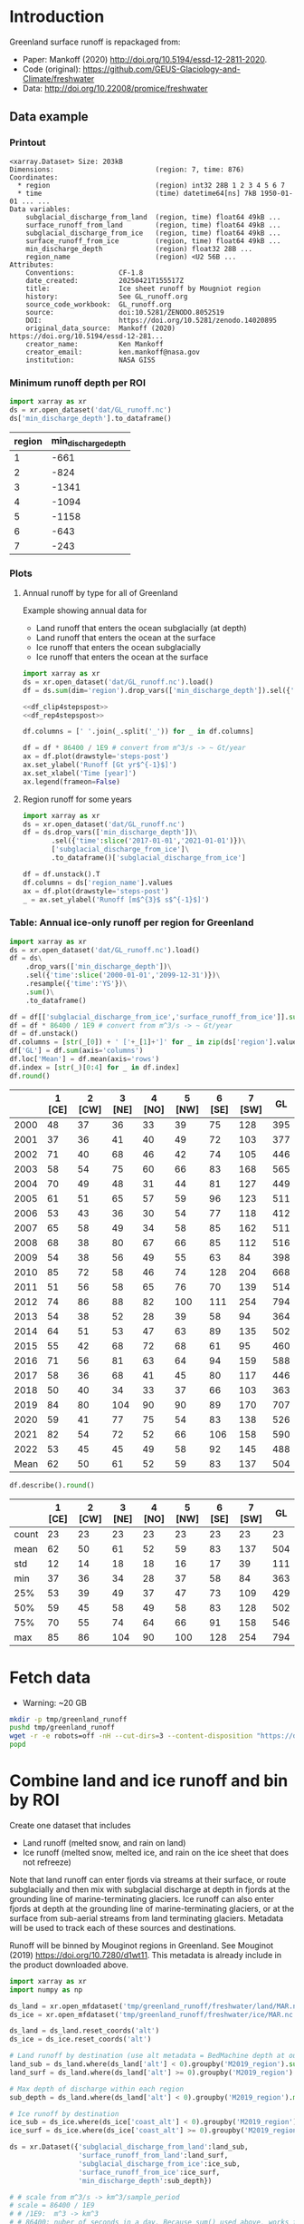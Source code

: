 
#+PROPERTY: header-args:jupyter-python+ :dir (file-name-directory buffer-file-name) :session mankoff_2020_liquid

* Table of contents                               :toc_3:noexport:
- [[#introduction][Introduction]]
  - [[#data-example][Data example]]
    - [[#printout][Printout]]
    - [[#minimum-runoff-depth-per-roi][Minimum runoff depth per ROI]]
    - [[#plots][Plots]]
    - [[#table-annual-ice-only-runoff-per-region-for-greenland][Table: Annual ice-only runoff per region for Greenland]]
- [[#fetch-data][Fetch data]]
- [[#combine-land-and-ice-runoff-and-bin-by-roi][Combine land and ice runoff and bin by ROI]]

* Introduction

Greenland surface runoff is repackaged from:
+ Paper: Mankoff (2020) http://doi.org/10.5194/essd-12-2811-2020.
+ Code (original): https://github.com/GEUS-Glaciology-and-Climate/freshwater
+ Data: http://doi.org/10.22008/promice/freshwater

** Data example

*** Printout

#+BEGIN_SRC jupyter-python :exports results :prologue "import xarray as xr" :display text/plain
xr.open_dataset('./dat/GL_runoff.nc')
#+END_SRC

#+RESULTS:
#+begin_example
<xarray.Dataset> Size: 203kB
Dimensions:                         (region: 7, time: 876)
Coordinates:
  ,* region                          (region) int32 28B 1 2 3 4 5 6 7
  ,* time                            (time) datetime64[ns] 7kB 1950-01-01 ... ...
Data variables:
    subglacial_discharge_from_land  (region, time) float64 49kB ...
    surface_runoff_from_land        (region, time) float64 49kB ...
    subglacial_discharge_from_ice   (region, time) float64 49kB ...
    surface_runoff_from_ice         (region, time) float64 49kB ...
    min_discharge_depth             (region) float32 28B ...
    region_name                     (region) <U2 56B ...
Attributes:
    Conventions:           CF-1.8
    date_created:          20250421T155517Z
    title:                 Ice sheet runoff by Mougniot region
    history:               See GL_runoff.org
    source_code_workbook:  GL_runoff.org
    source:                doi:10.5281/ZENODO.8052519
    DOI:                   https://doi.org/10.5281/zenodo.14020895
    original_data_source:  Mankoff (2020) https://doi.org/10.5194/essd-12-281...
    creator_name:          Ken Mankoff
    creator_email:         ken.mankoff@nasa.gov
    institution:           NASA GISS
#+end_example

*** Minimum runoff depth per ROI

#+BEGIN_SRC jupyter-python :exports both
import xarray as xr
ds = xr.open_dataset('dat/GL_runoff.nc')
ds['min_discharge_depth'].to_dataframe()
#+END_SRC

#+RESULTS:
|   region |   min_discharge_depth |
|----------+-----------------------|
|        1 |                  -661 |
|        2 |                  -824 |
|        3 |                 -1341 |
|        4 |                 -1094 |
|        5 |                 -1158 |
|        6 |                  -643 |
|        7 |                  -243 |

*** Plots

**** Annual runoff by type for all of Greenland

Example showing annual data for
+ Land runoff that enters the ocean subglacially (at depth)
+ Land runoff that enters the ocean at the surface
+ Ice runoff that enters the ocean subglacially
+ Ice runoff that enters the ocean at the surface

#+BEGIN_SRC jupyter-python :exports both :file ./fig/GL_runoff.png  :epilogue "from adjust_spines import adjust_spines as adj\nadj(ax, ['left','bottom'])"
import xarray as xr
ds = xr.open_dataset('dat/GL_runoff.nc').load()
df = ds.sum(dim='region').drop_vars(['min_discharge_depth']).sel({'time':slice('1950-01-01','2021-01-01')}).resample({'time':'YS'}).sum().to_dataframe()

<<df_clip4stepspost>>
<<df_rep4stepspost>>

df.columns = [' '.join(_.split('_')) for _ in df.columns]

df = df * 86400 / 1E9 # convert from m^3/s -> ~ Gt/year
ax = df.plot(drawstyle='steps-post')
ax.set_ylabel('Runoff [Gt yr$^{-1}$]')
ax.set_xlabel('Time [year]')
ax.legend(frameon=False)
#+END_SRC

#+RESULTS:
[[file:./fig/GL_runoff.png]]

**** Region runoff for some years

#+BEGIN_SRC jupyter-python :exports both :file ./fig/GL_runoff_region.png
import xarray as xr
ds = xr.open_dataset('dat/GL_runoff.nc')
df = ds.drop_vars(['min_discharge_depth'])\
       .sel({'time':slice('2017-01-01','2021-01-01')})\
       ['subglacial_discharge_from_ice']\
       .to_dataframe()['subglacial_discharge_from_ice']

df = df.unstack().T
df.columns = ds['region_name'].values
ax = df.plot(drawstyle='steps-post')
_ = ax.set_ylabel('Runoff [m$^{3}$ s$^{-1}$]')
#+END_SRC

#+RESULTS:
[[./fig/GL_runoff_region.png]]

*** Table: Annual ice-only runoff per region for Greenland

#+begin_src jupyter-python :exports both
import xarray as xr
ds = xr.open_dataset('dat/GL_runoff.nc').load()
df = ds\
    .drop_vars(['min_discharge_depth'])\
    .sel({'time':slice('2000-01-01','2099-12-31')})\
    .resample({'time':'YS'})\
    .sum()\
    .to_dataframe()

df = df[['subglacial_discharge_from_ice','surface_runoff_from_ice']].sum(axis='columns')
df = df * 86400 / 1E9 # convert from m^3/s -> ~ Gt/year
df = df.unstack()
df.columns = [str(_[0]) + ' ['+_[1]+']' for _ in zip(ds['region'].values, ds['region_name'].values)]
df['GL'] = df.sum(axis='columns')
df.loc['Mean'] = df.mean(axis='rows')
df.index = [str(_)[0:4] for _ in df.index]
df.round()
#+end_src

#+RESULTS:
|      |   1 [CE] |   2 [CW] |   3 [NE] |   4 [NO] |   5 [NW] |   6 [SE] |   7 [SW] |   GL |
|------+----------+----------+----------+----------+----------+----------+----------+------|
| 2000 |       48 |       37 |       36 |       33 |       39 |       75 |      128 |  395 |
| 2001 |       37 |       36 |       41 |       40 |       49 |       72 |      103 |  377 |
| 2002 |       71 |       40 |       68 |       46 |       42 |       74 |      105 |  446 |
| 2003 |       58 |       54 |       75 |       60 |       66 |       83 |      168 |  565 |
| 2004 |       70 |       49 |       48 |       31 |       44 |       81 |      127 |  449 |
| 2005 |       61 |       51 |       65 |       57 |       59 |       96 |      123 |  511 |
| 2006 |       53 |       43 |       36 |       30 |       54 |       77 |      118 |  412 |
| 2007 |       65 |       58 |       49 |       34 |       58 |       85 |      162 |  511 |
| 2008 |       68 |       38 |       80 |       67 |       66 |       85 |      112 |  516 |
| 2009 |       54 |       38 |       56 |       49 |       55 |       63 |       84 |  398 |
| 2010 |       85 |       72 |       58 |       46 |       74 |      128 |      204 |  668 |
| 2011 |       51 |       56 |       58 |       65 |       76 |       70 |      139 |  514 |
| 2012 |       74 |       86 |       88 |       82 |      100 |      111 |      254 |  794 |
| 2013 |       54 |       38 |       52 |       28 |       39 |       58 |       94 |  364 |
| 2014 |       64 |       51 |       53 |       47 |       63 |       89 |      135 |  502 |
| 2015 |       55 |       42 |       68 |       72 |       68 |       61 |       95 |  460 |
| 2016 |       71 |       56 |       81 |       63 |       64 |       94 |      159 |  588 |
| 2017 |       58 |       36 |       68 |       41 |       45 |       80 |      117 |  446 |
| 2018 |       50 |       40 |       34 |       33 |       37 |       66 |      103 |  363 |
| 2019 |       84 |       80 |      104 |       90 |       90 |       89 |      170 |  707 |
| 2020 |       59 |       41 |       77 |       75 |       54 |       83 |      138 |  526 |
| 2021 |       82 |       54 |       72 |       52 |       66 |      106 |      158 |  590 |
| 2022 |       53 |       45 |       45 |       49 |       58 |       92 |      145 |  488 |
| Mean |       62 |       50 |       61 |       52 |       59 |       83 |      137 |  504 |

#+begin_src jupyter-python :exports both :file ./fig/GL_runoff_month.png
df.describe().round()
#+end_src

#+RESULTS:
|       |   1 [CE] |   2 [CW] |   3 [NE] |   4 [NO] |   5 [NW] |   6 [SE] |   7 [SW] |   GL |
|-------+----------+----------+----------+----------+----------+----------+----------+------|
| count |       23 |       23 |       23 |       23 |       23 |       23 |       23 |   23 |
| mean  |       62 |       50 |       61 |       52 |       59 |       83 |      137 |  504 |
| std   |       12 |       14 |       18 |       18 |       16 |       17 |       39 |  111 |
| min   |       37 |       36 |       34 |       28 |       37 |       58 |       84 |  363 |
| 25%   |       53 |       39 |       49 |       37 |       47 |       73 |      109 |  429 |
| 50%   |       59 |       45 |       58 |       49 |       58 |       83 |      128 |  502 |
| 75%   |       70 |       55 |       74 |       64 |       66 |       91 |      158 |  546 |
| max   |       85 |       86 |      104 |       90 |      100 |      128 |      254 |  794 |


* Fetch data

+ Warning: ~20 GB

#+BEGIN_SRC bash :exports both :results verbatim
mkdir -p tmp/greenland_runoff
pushd tmp/greenland_runoff
wget -r -e robots=off -nH --cut-dirs=3 --content-disposition "https://dataverse.geus.dk/api/datasets/:persistentId/dirindex?persistentId=doi:10.22008/FK2/XKQVL7"
popd
#+END_SRC

* Combine land and ice runoff and bin by ROI

Create one dataset that includes
+ Land runoff (melted snow, and rain on land)
+ Ice runoff (melted snow, melted ice, and rain on the ice sheet that does not refreeze)

Note that land runoff can enter fjords via streams at their surface, or route subglacially and then mix with subglacial discharge at depth in fjords at the grounding line of marine-terminating glaciers. Ice runoff can also enter fjords at depth at the grounding line of marine-terminating glaciers, or at the surface from sub-aerial streams from land terminating glaciers. Metadata will be used to track each of these sources and destinations.

Runoff will be binned by Mouginot regions in Greenland. See Mouginot (2019) https://doi.org/10.7280/d1wt11. This metadata is already include in the product downloaded above.

#+BEGIN_SRC jupyter-python :exports both
import xarray as xr
import numpy as np

ds_land = xr.open_mfdataset('tmp/greenland_runoff/freshwater/land/MAR.nc', chunks='auto')
ds_ice = xr.open_mfdataset('tmp/greenland_runoff/freshwater/ice/MAR.nc', chunks='auto')

ds_land = ds_land.reset_coords('alt')
ds_ice = ds_ice.reset_coords('alt')

# Land runoff by destination (use alt metadata = BedMachine depth at outlet location)
land_sub = ds_land.where(ds_land['alt'] < 0).groupby('M2019_region').sum()['discharge'].resample({'time':'MS'}).sum()
land_surf = ds_land.where(ds_land['alt'] >= 0).groupby('M2019_region').sum()['discharge'].resample({'time':'MS'}).sum()

# Max depth of discharge within each region    
sub_depth = ds_land.where(ds_land['alt'] < 0).groupby('M2019_region').min()['alt']

# Ice runoff by destination
ice_sub = ds_ice.where(ds_ice['coast_alt'] < 0).groupby('M2019_region').sum()['discharge'].resample({'time':'MS'}).sum()
ice_surf = ds_ice.where(ds_ice['coast_alt'] >= 0).groupby('M2019_region').sum()['discharge'].resample({'time':'MS'}).sum()

ds = xr.Dataset({'subglacial_discharge_from_land':land_sub,
                 'surface_runoff_from_land':land_surf,
                 'subglacial_discharge_from_ice':ice_sub,
                 'surface_runoff_from_ice':ice_surf,
                 'min_discharge_depth':sub_depth})

# # scale from m^3/s -> km^3/sample_period
# scale = 86400 / 1E9
# # /1E9:  m^3 -> km^3
# # 86400: nuber of seconds in a day. Because sum() used above, works for month or year or any resample period
# scale_items = ['subglacial_discharge_from_land','surface_runoff_from_land',
#                'subglacial_discharge_from_ice','surface_runoff_from_ice']
# ds[scale_items] = ds[scale_items] * scale                 

print(ds)
#+END_SRC

#+RESULTS:
#+begin_example
<xarray.Dataset> Size: 203kB
Dimensions:                         (M2019_region: 7, time: 876)
Coordinates:
  ,* M2019_region                    (M2019_region) object 56B 'CE' 'CW' ... 'SW'
  ,* time                            (time) datetime64[ns] 7kB 1950-01-01 ... ...
Data variables:
    subglacial_discharge_from_land  (M2019_region, time) float64 49kB dask.array<chunksize=(7, 19), meta=np.ndarray>
    surface_runoff_from_land        (M2019_region, time) float64 49kB dask.array<chunksize=(7, 19), meta=np.ndarray>
    subglacial_discharge_from_ice   (M2019_region, time) float64 49kB dask.array<chunksize=(7, 46), meta=np.ndarray>
    surface_runoff_from_ice         (M2019_region, time) float64 49kB dask.array<chunksize=(7, 46), meta=np.ndarray>
    min_discharge_depth             (M2019_region) float32 28B dask.array<chunksize=(7,), meta=np.ndarray>
#+end_example

Write it out using Dask so it works on lightweight machines. This takes a few hours.

#+BEGIN_SRC jupyter-python :exports both
delayed_obj = ds.to_netcdf('tmp/GL_runoff.nc', compute=False)
from dask.diagnostics import ProgressBar
with ProgressBar():
    results = delayed_obj.compute()
#+END_SRC

#+RESULTS:
: [########################################] | 100% Completed | 110.26 s

Add metadata, extend back to 1840, etc.

#+begin_src jupyter-python :exports both
import xarray as xr
import numpy as np
import datetime

ds = xr.open_dataset('tmp/GL_runoff.nc')

ds = ds.rename({'M2019_region':'region'})
ds['region_name'] = ds['region']
ds['region'] = np.arange(7).astype(np.int32) + 1

items = ['subglacial_discharge_from_land','surface_runoff_from_land',
         'subglacial_discharge_from_ice','surface_runoff_from_ice']
for i in items:
    ds[i].attrs['standard_name'] = 'water_volume_transport_into_sea_water_from_rivers'
    ds[i].attrs['units'] = 'm3 s-1'

ds['time'].attrs['long_name'] = 'time'
ds['region'].attrs['long_name'] = 'Mougniot (2019) region'

ds.attrs['Conventions'] = 'CF-1.8'
ds.attrs['date_created'] = datetime.datetime.now(datetime.timezone.utc).strftime("%Y%m%dT%H%M%SZ")
ds.attrs['title'] = 'Ice sheet runoff by Mougniot region'
ds.attrs['history'] = 'See GL_runoff.org'
ds.attrs['source_code_workbook'] = 'GL_runoff.org'
ds.attrs['source'] = 'doi:10.5281/ZENODO.8052519'
ds.attrs['DOI'] = 'https://doi.org/10.5281/zenodo.14020895'
ds.attrs['original_data_source'] = 'Mankoff (2020) https://doi.org/10.5194/essd-12-2811-2020'
ds.attrs['creator_name'] = 'Ken Mankoff'
ds.attrs['creator_email'] = 'ken.mankoff@nasa.gov'
ds.attrs['institution'] = 'NASA GISS'

comp = dict(zlib=True, complevel=5)
encoding = {var: comp for var in items}
encoding['time'] = {'dtype': 'i4'}

!rm dat/GL_runoff.nc    
ds.to_netcdf('dat/GL_runoff.nc', encoding=encoding)
!ncdump -h dat/GL_runoff.nc
#+end_src

#+RESULTS:
#+begin_example
netcdf GL_runoff {
dimensions:
	region = 7 ;
	time = 876 ;
variables:
	int region(region) ;
		region:long_name = "Mougniot (2019) region" ;
	int time(time) ;
		time:long_name = "time" ;
		time:units = "days since 1950-01-01 00:00:00" ;
		time:calendar = "proleptic_gregorian" ;
	double subglacial_discharge_from_land(region, time) ;
		subglacial_discharge_from_land:_FillValue = NaN ;
		subglacial_discharge_from_land:long_name = "MAR discharge" ;
		subglacial_discharge_from_land:standard_name = "water_volume_transport_into_sea_water_from_rivers" ;
		subglacial_discharge_from_land:units = "m3 s-1" ;
	double surface_runoff_from_land(region, time) ;
		surface_runoff_from_land:_FillValue = NaN ;
		surface_runoff_from_land:long_name = "MAR discharge" ;
		surface_runoff_from_land:standard_name = "water_volume_transport_into_sea_water_from_rivers" ;
		surface_runoff_from_land:units = "m3 s-1" ;
	double subglacial_discharge_from_ice(region, time) ;
		subglacial_discharge_from_ice:_FillValue = NaN ;
		subglacial_discharge_from_ice:long_name = "MAR discharge" ;
		subglacial_discharge_from_ice:standard_name = "water_volume_transport_into_sea_water_from_rivers" ;
		subglacial_discharge_from_ice:units = "m3 s-1" ;
	double surface_runoff_from_ice(region, time) ;
		surface_runoff_from_ice:_FillValue = NaN ;
		surface_runoff_from_ice:long_name = "MAR discharge" ;
		surface_runoff_from_ice:standard_name = "water_volume_transport_into_sea_water_from_rivers" ;
		surface_runoff_from_ice:units = "m3 s-1" ;
	float min_discharge_depth(region) ;
		min_discharge_depth:_FillValue = NaNf ;
		min_discharge_depth:long_name = "height_above_mean_sea_level" ;
		min_discharge_depth:standard_name = "altitude" ;
		min_discharge_depth:units = "m" ;
		min_discharge_depth:positive = "up" ;
		min_discharge_depth:axis = "Z" ;
	string region_name(region) ;

// global attributes:
		:Conventions = "CF-1.8" ;
		:date_created = "20250421T155517Z" ;
		:title = "Ice sheet runoff by Mougniot region" ;
		:history = "See GL_runoff.org" ;
		:source_code_workbook = "GL_runoff.org" ;
		:source = "doi:10.5281/ZENODO.8052519" ;
		:DOI = "https://doi.org/10.5281/zenodo.14020895" ;
		:original_data_source = "Mankoff (2020) https://doi.org/10.5194/essd-12-2811-2020" ;
		:creator_name = "Ken Mankoff" ;
		:creator_email = "ken.mankoff@nasa.gov" ;
		:institution = "NASA GISS" ;
}
#+end_example


